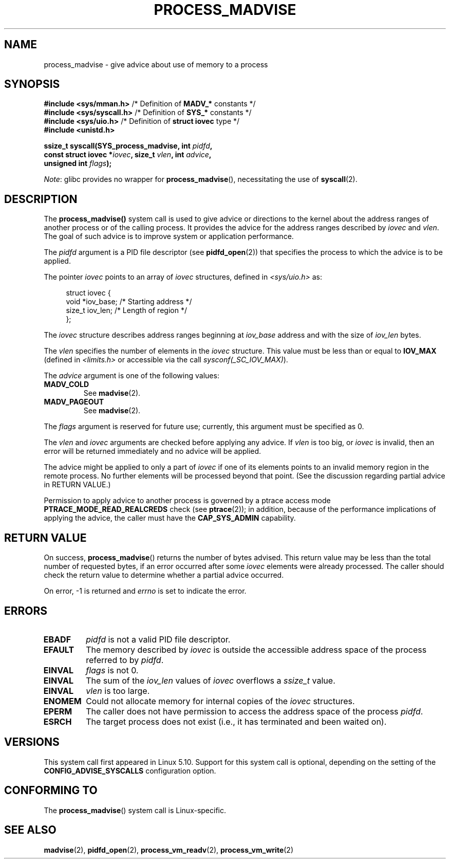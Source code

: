 .\" Copyright (C) 2021 Suren Baghdasaryan <surenb@google.com>
.\" and Copyright (C) 2021 Minchan Kim <minchan@kernel.org>
.\"
.\" %%%LICENSE_START(VERBATIM)
.\" Permission is granted to make and distribute verbatim copies of this
.\" manual provided the copyright notice and this permission notice are
.\" preserved on all copies.
.\"
.\" Permission is granted to copy and distribute modified versions of this
.\" manual under the conditions for verbatim copying, provided that the
.\" entire resulting derived work is distributed under the terms of a
.\" permission notice identical to this one.
.\"
.\" Since the Linux kernel and libraries are constantly changing, this
.\" manual page may be incorrect or out-of-date.  The author(s) assume no
.\" responsibility for errors or omissions, or for damages resulting from
.\" the use of the information contained herein.  The author(s) may not
.\" have taken the same level of care in the production of this manual,
.\" which is licensed free of charge, as they might when working
.\" professionally.
.\"
.\" Formatted or processed versions of this manual, if unaccompanied by
.\" the source, must acknowledge the copyright and authors of this work.
.\" %%%LICENSE_END
.\"
.\" Commit ecb8ac8b1f146915aa6b96449b66dd48984caacc
.\"
.TH PROCESS_MADVISE 2 2021-01-12 "Linux" "Linux Programmer's Manual"
.SH NAME
process_madvise \- give advice about use of memory to a process
.SH SYNOPSIS
.nf
.BR "#include <sys/mman.h>" "      /* Definition of " MADV_* " constants */"
.BR "#include <sys/syscall.h>" "   /* Definition of " SYS_* " constants */"
.BR "#include <sys/uio.h>" "       /* Definition of " "struct iovec" " type */"
.B #include <unistd.h>
.PP
.BI "ssize_t syscall(SYS_process_madvise, int " pidfd ,
.BI "                const struct iovec *" iovec ", size_t " vlen \
", int " advice ,
.BI "                unsigned int " flags ");"
.fi
.PP
.IR Note :
glibc provides no wrapper for
.BR process_madvise (),
necessitating the use of
.BR syscall (2).
.\" FIXME: See <https://sourceware.org/bugzilla/show_bug.cgi?id=27380>
.SH DESCRIPTION
The
.BR process_madvise()
system call is used to give advice or directions to the kernel about the
address ranges of another process or of the calling process.
It provides the advice for the address ranges described by
.I iovec
and
.IR vlen .
The goal of such advice is to improve system or application performance.
.PP
The
.I pidfd
argument is a PID file descriptor (see
.BR pidfd_open (2))
that specifies the process to which the advice is to be applied.
.PP
The pointer
.I iovec
points to an array of
.I iovec
structures, defined in
.IR <sys/uio.h>
as:
.PP
.in +4n
.EX
struct iovec {
    void  *iov_base;    /* Starting address */
    size_t iov_len;     /* Length of region */
};
.EE
.in
.PP
The
.I iovec
structure describes address ranges beginning at
.I iov_base
address and with the size of
.I iov_len
bytes.
.PP
The
.I vlen
specifies the number of elements in the
.I iovec
structure.
This value must be less than or equal to
.BR IOV_MAX
(defined in
.I <limits.h>
or accessible via the call
.IR sysconf(_SC_IOV_MAX) ).
.PP
The
.I advice
argument is one of the following values:
.TP
.BR MADV_COLD
See
.BR madvise (2).
.TP
.BR MADV_PAGEOUT
See
.BR madvise (2).
.PP
The
.I flags
argument is reserved for future use; currently, this argument must be
specified as 0.
.PP
The
.I vlen
and
.I iovec
arguments are checked before applying any advice.
If
.I vlen
is too big, or
.I iovec
is invalid,
then an error will be returned immediately and no advice will be applied.
.PP
The advice might be applied to only a part of
.I iovec
if one of its elements points to an invalid memory region in the
remote process.
No further elements will be processed beyond that point.
(See the discussion regarding partial advice in RETURN VALUE.)
.PP
Permission to apply advice to another process is governed by a
ptrace access mode
.B PTRACE_MODE_READ_REALCREDS
check (see
.BR ptrace (2));
in addition,
because of the performance implications of applying the advice,
the caller must have the
.B CAP_SYS_ADMIN
capability.
.SH RETURN VALUE
On success,
.BR process_madvise ()
returns the number of bytes advised.
This return value may be less than the total number of requested bytes,
if an error occurred after some
.I iovec
elements were already processed.
The caller should check the return value to determine whether a partial
advice occurred.
.PP
On error, \-1 is returned and
.I errno
is set to indicate the error.
.SH ERRORS
.TP
.B EBADF
.I pidfd
is not a valid PID file descriptor.
.TP
.B EFAULT
The memory described by
.I iovec
is outside the accessible address space of the process referred to by
.IR pidfd .
.TP
.B EINVAL
.I flags
is not 0.
.TP
.B EINVAL
The sum of the
.I iov_len
values of
.I iovec
overflows a
.I ssize_t
value.
.TP
.B EINVAL
.I vlen
is too large.
.TP
.B ENOMEM
Could not allocate memory for internal copies of the
.I iovec
structures.
.TP
.B EPERM
The caller does not have permission to access the address space of the process
.IR pidfd .
.TP
.B ESRCH
The target process does not exist (i.e., it has terminated and been waited on).
.SH VERSIONS
This system call first appeared in Linux 5.10.
.\" commit ecb8ac8b1f146915aa6b96449b66dd48984caacc
Support for this system call is optional,
depending on the setting of the
.B CONFIG_ADVISE_SYSCALLS
configuration option.
.SH CONFORMING TO
The
.BR process_madvise ()
system call is Linux-specific.
.SH SEE ALSO
.BR madvise (2),
.BR pidfd_open (2),
.BR process_vm_readv (2),
.BR process_vm_write (2)
